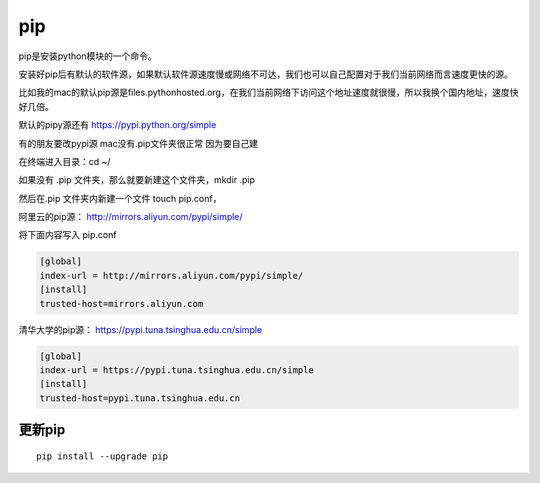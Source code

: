 pip
###

pip是安装python模块的一个命令。

安装好pip后有默认的软件源，如果默认软件源速度慢或网络不可达，我们也可以自己配置对于我们当前网络而言速度更快的源。

比如我的mac的默认pip源是files.pythonhosted.org，在我们当前网络下访问这个地址速度就很慢，所以我换个国内地址，速度快好几倍。

默认的pipy源还有 https://pypi.python.org/simple


有的朋友要改pypi源 mac没有.pip文件夹很正常 因为要自己建

在终端进入目录：cd ~/

如果没有 .pip 文件夹，那么就要新建这个文件夹，mkdir .pip

然后在.pip 文件夹内新建一个文件 touch pip.conf，


阿里云的pip源： http://mirrors.aliyun.com/pypi/simple/

将下面内容写入 pip.conf

.. code-block:: bash

    [global]
    index-url = http://mirrors.aliyun.com/pypi/simple/
    [install]
    trusted-host=mirrors.aliyun.com

清华大学的pip源： https://pypi.tuna.tsinghua.edu.cn/simple

.. code-block:: bash

    [global]
    index-url = https://pypi.tuna.tsinghua.edu.cn/simple
    [install]
    trusted-host=pypi.tuna.tsinghua.edu.cn


更新pip
==========

::

    pip install --upgrade pip

